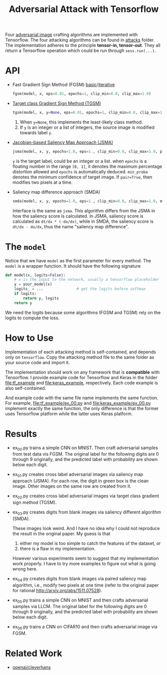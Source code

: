 #+TITLE: Adversarial Attack with Tensorflow
#+STARTUP: hideblocks

Four [[https://arxiv.org/abs/1312.6199][adversarial image]] crafting algorithms are implemented with
Tensorflow.  The four attacking algorithms can be found in [[file:attacks][attacks]]
folder.  The implementation adheres to the principle *tensor-in,
tensor-out*.  They all return a Tensorflow operation which could be
run through =sess.run(...)=.

* API

- Fast Gradient Sign Method (FGSM) [[https://arxiv.org/abs/1412.6572/][basic]]/[[https://arxiv.org/abs/1607.02533][iterative]]

  #+BEGIN_SRC python
fgsm(model, x, eps=0.01, epochs=1, clip_min=0.0, clip_max=1.0)
  #+END_SRC

- [[https://arxiv.org/abs/1607.02533][Target class Gradient Sign Method (TGSM)]]

  #+BEGIN_SRC python
tgsm(model, x, y=None, eps=0.01, epochs=1, clip_min=0.0, clip_max=1.0)
  #+END_SRC

  1. When =y=None=, this implements the least-likely class method.
  2. If =y= is an integer or a list of integers, the source image is
     modified towards label =y=.

- [[https://arxiv.org/abs/1511.07528][Jacobian-based Saliency Map Approach (JSMA)]]

  #+BEGIN_SRC python
jsma(model, x, y, epochs=1.0, eps=1., clip_min=0.0, clip_max=1.0, pair=False, min_proba=0.0)
  #+END_SRC

  =y= is the target label, could be an integer or a list.  when
  =epochs= is a floating number in the range =[0, 1]=, it denotes the
  maximum percentage distortion allowed and =epochs= is automatically
  deduced.  =min_proba= denotes the minimum confidence of target
  image.  If =pair=True=, then modifies two pixels at a time.

- Saliency map difference approach (SMDA)

  #+BEGIN_SRC python
smda(model, x, y, epochs=1.0, eps=1., clip_min=0.0, clip_max=1.0, min_proba=0.0)
  #+END_SRC

  Interface is the same as =jsma=.  This algorithm differs from the
  JSMA in how the saliency score is calculated.  In JSMA, saliency
  score is calculated as =dt/dx * (-do/dx)=, while in SMDA, the
  saliency score is =dt/dx - do/dx=, thus the name "saliency map
  difference".

* The =model=

Notice that we have =model= as the first parameter for every method.
The =model= is a wrapper function.  It should have the following
signature

#+BEGIN_SRC python
def model(x, logits=False):
    # x is the input to the network, usually a tensorflow placeholder
    y = your_model(x)
    logits_ = ...               # get the logits before softmax
    if logits:
        return y, logits
    return y
#+END_SRC

We need the logits because some algorithms (FGSM and TGSM) rely on the
logits to compute the loss.

* How to Use

Implementation of each attacking method is self-contained, and depends
only on =tensorflow=.  Copy the attacking method file to the same
folder as your source code and import it.

The implementation should work on any framework that is *compatible*
with Tensorflow.  I provide example code for Tensorflow and Keras in
the folder [[file:tf_example]] and [[file:keras_example]], respectively.  Each
code example is also self-contained.

And example code with the same file name implements the same function.
For example, [[file:tf_example/ex_00.py]] and [[file:keras_example/ex_00.py]]
implement exactly the same function, the only difference is that the
former uses Tensorflow platform while the latter uses Keras platform.

* Results

- ex_00.py trains a simple CNN on MNIST.  Then craft adversarial
  samples from test data vis FGSM.  The original label for the
  following digits are 0 through 9 originally, and the predicted label
  with probability are shown below each digit.

  [[file:img/ex_00.png]]

- ex_01.py creates cross label adversarial images via saliency map
  approach (JSMA).  For each row, the digit in green box is the clean
  image.  Other images on the same row are created from it.

  [[file:img/ex_01.png]]

- ex_02.py creates cross label adversarial images via target class
  gradient sign method (TGSM).

  [[file:img/ex_02.png]]

- ex_03.py creates digits from blank images via saliency different
  algorithm (SMDA).

  [[file:img/ex_03.png]]

  These images look weird.  And I have no idea why I could not
  reproduce the result in the original paper.  My guess is that
  1. either my model is too simple to catch the features of the
     dataset, or
  2. there is a flaw in my implementation.

  However various experiments seem to suggest that my implementation
  work properly.  I have to try more examples to figure out what is
  going wrong here.

- ex_04.py creates digits from blank images via paired saliency map
  algorithm, i.e., modify two pixels at one time (refer to the
  original paper for rational http://arxiv.org/abs/1511.07528).

  [[file:img/ex_04.png]]

- ex_05.py trains a simple CNN on MNIST and then crafts adversarial
  samples via LLCM.  The original label for the following digits are 0
  through 9 originally, and the predicted label with probability are
  shown below each digit.

  [[file:img/ex_05.png]]

- ex_06.py trains a CNN on CIFAR10 and then crafts adversarial image
  via FGSM.

  [[file:img/ex_06.png]]

* Related Work

- [[https://github.com/openai/cleverhans][openai/cleverhans]]
